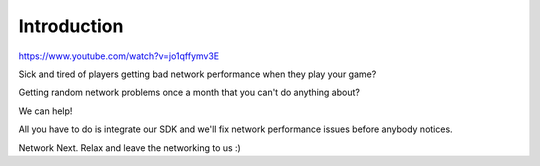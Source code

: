 Introduction
------------

https://www.youtube.com/watch?v=jo1qffymv3E

Sick and tired of players getting bad network performance when they play your game? 

Getting random network problems once a month that you can't do anything about?

We can help!

All you have to do is integrate our SDK and we'll fix network performance issues before anybody notices.

Network Next. Relax and leave the networking to us :)
